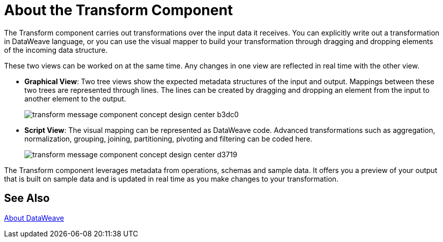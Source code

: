 = About the Transform Component
:keywords:

The Transform component carries out transformations over the input data it receives. You can explicitly write out a transformation in DataWeave language, or you can use the visual mapper to build your transformation through dragging and dropping elements of the incoming data structure.


These two views can be worked on at the same time. Any changes in one view are reflected in real time with the other view.


* *Graphical View*: Two tree views show the expected metadata structures of the input and output. Mappings between these two trees are represented through lines. The lines can be created by dragging and dropping an element from the input to another element to the output.
+
// TODO: UPDATE IMAGE
+
image:transform-message-component-concept-design-center-b3dc0.png[]

* *Script View*: The visual mapping can be represented as DataWeave code. Advanced transformations such as aggregation, normalization, grouping, joining, partitioning, pivoting and filtering can be coded here.
+
image:transform-message-component-concept-design-center-d3719.png[]

The Transform component leverages metadata from operations, schemas and sample data. It offers you a preview of your output that is built on sample data and is updated in real time as you make changes to your transformation.



== See Also

link:dataweave[About DataWeave]
